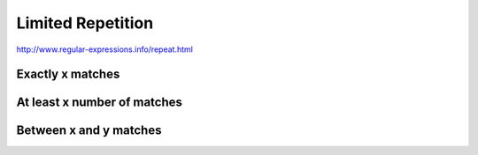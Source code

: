 ******************
Limited Repetition
******************


http://www.regular-expressions.info/repeat.html



Exactly x matches
=================


At least x number of matches
============================


Between x and y matches
=======================



